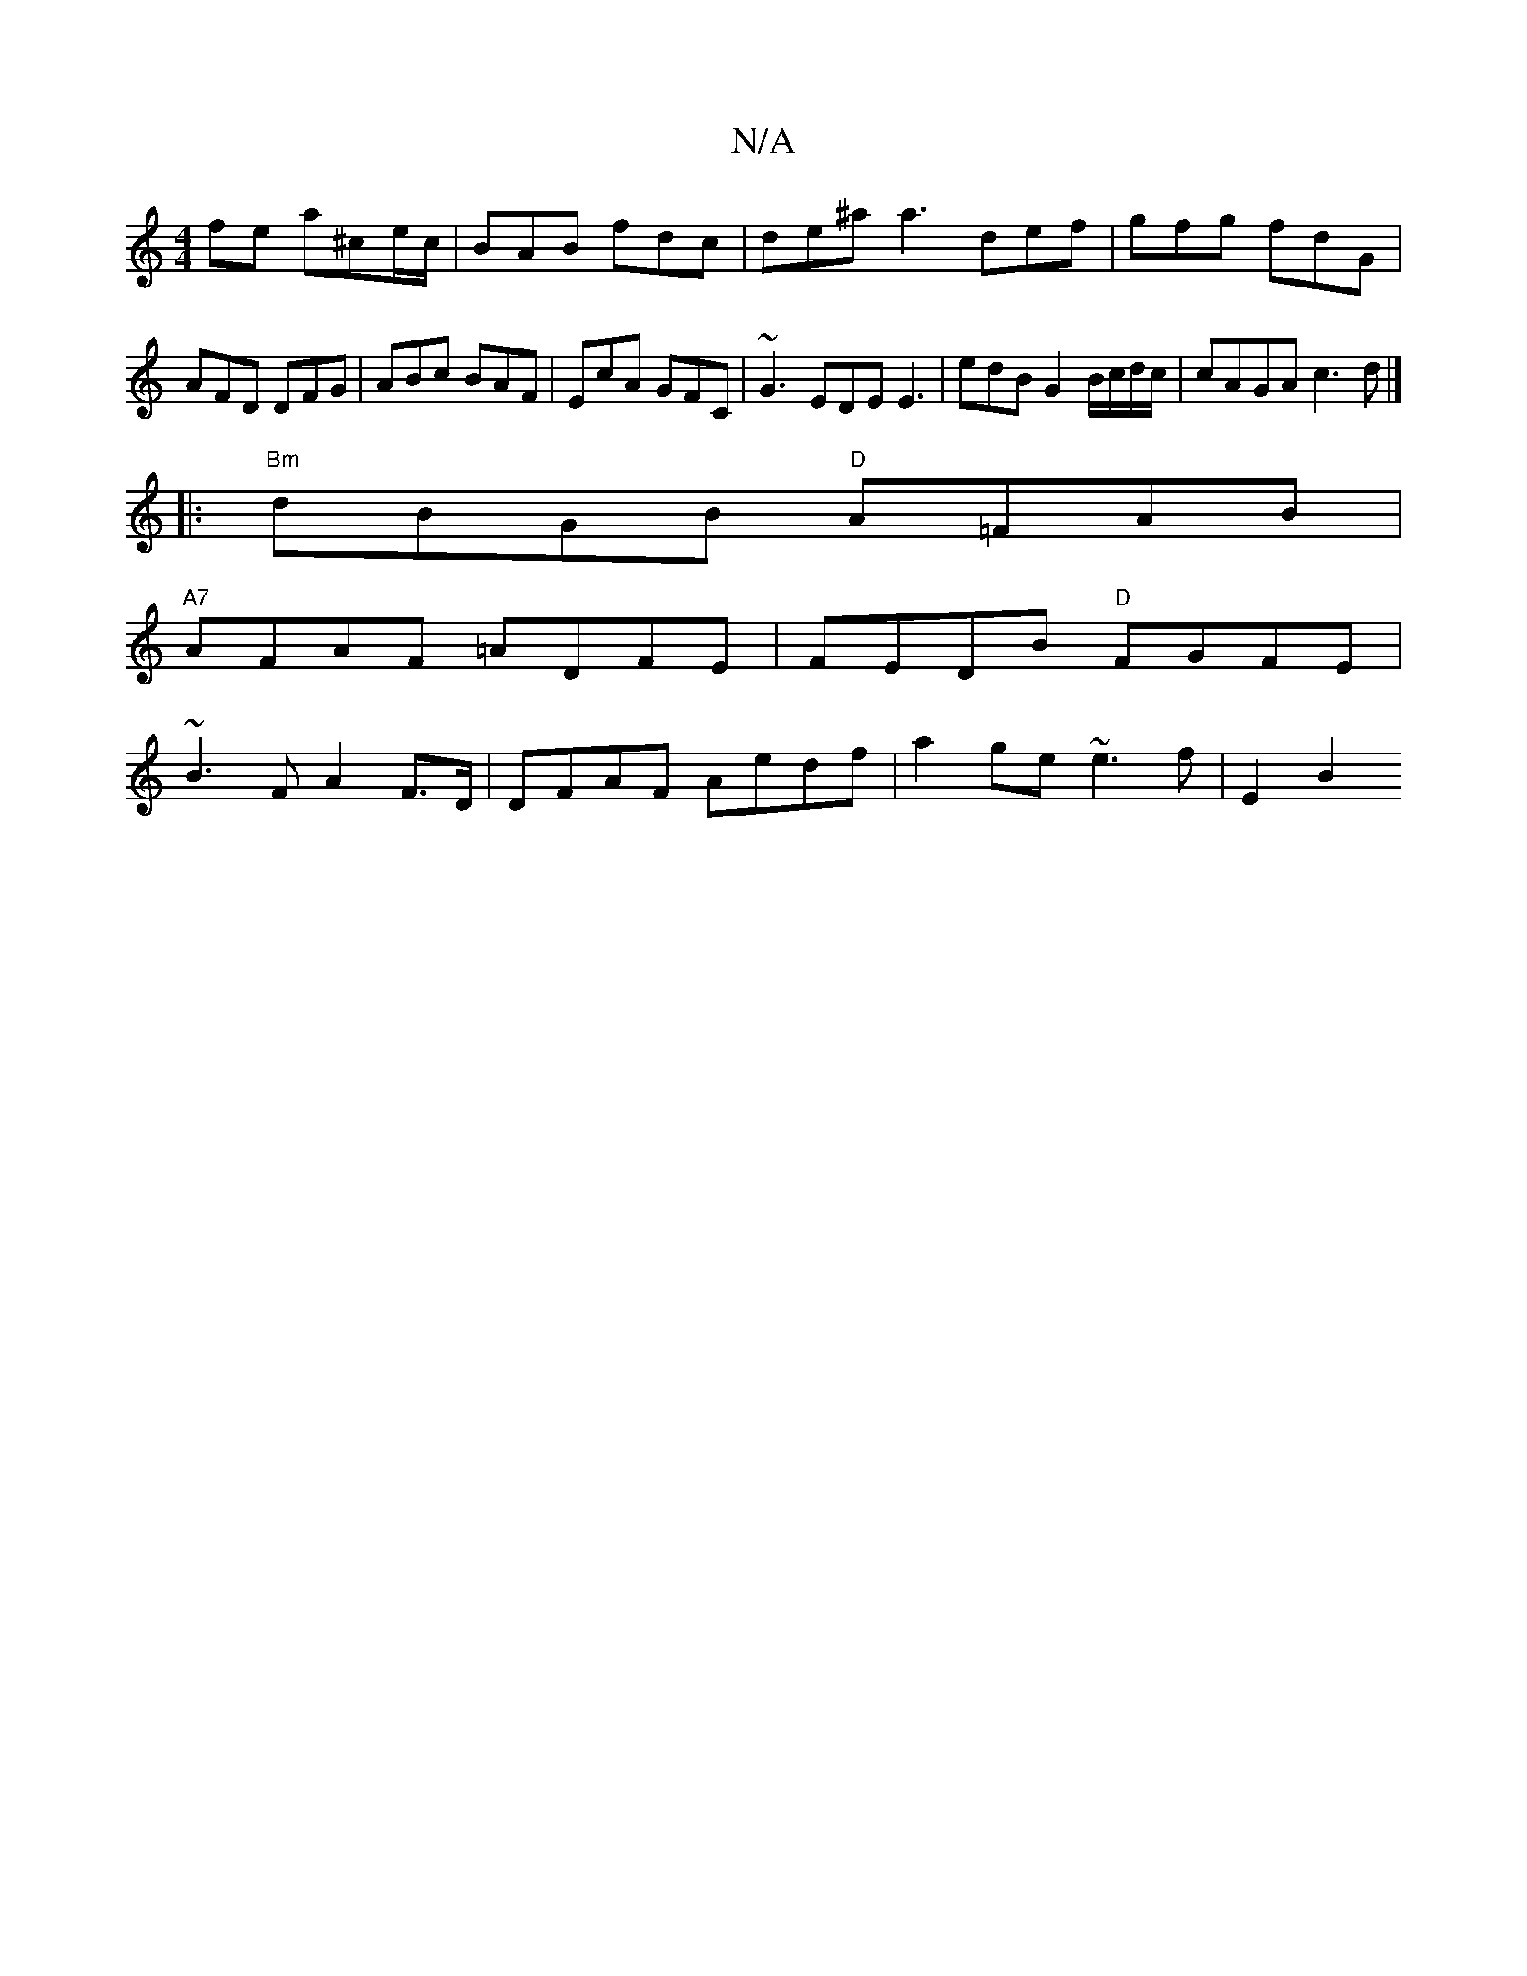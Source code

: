 X:1
T:N/A
M:4/4
R:N/A
K:Cmajor
 fe a^ce/c/ | BAB fdc | de^a a3 def|gfg fdG|
AFD DFG|ABc BAF|EcA GFC|~G3 EDE E3|edB G2B/c/d/c/|cAGA c3d|]
|:"Bm"dBGB "D"A=FAB |
"A7"AFAF =ADFE | FEDB "D"FGFE|
~B3 F A2 F>D| DFAF Aedf |a2ge ~e3f | E2B2